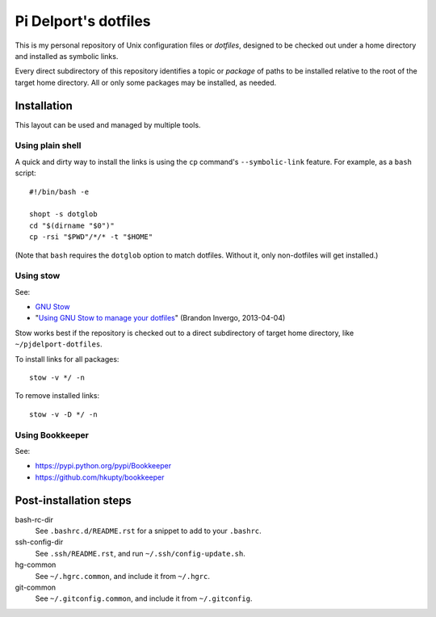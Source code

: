 =======================
Pi Delport's dotfiles
=======================

This is my personal repository of Unix configuration files or *dotfiles*,
designed to be checked out under a home directory and installed as symbolic
links.

Every direct subdirectory of this repository identifies a topic or *package* of
paths to be installed relative to the root of the target home directory. All or
only some packages may be installed, as needed.

Installation
============

This layout can be used and managed by multiple tools.

Using plain shell
-----------------

A quick and dirty way to install the links is using the ``cp`` command's
``--symbolic-link`` feature. For example, as a ``bash`` script::

    #!/bin/bash -e

    shopt -s dotglob
    cd "$(dirname "$0")"
    cp -rsi "$PWD"/*/* -t "$HOME"

(Note that ``bash`` requires the ``dotglob`` option to match dotfiles. Without
it, only non-dotfiles will get installed.)

Using stow
----------

See:

* `GNU Stow <http://www.gnu.org/software/stow/>`_
* "`Using GNU Stow to manage your dotfiles`__" (Brandon Invergo, 2013-04-04)

__ http://brandon.invergo.net/news/2012-05-26-using-gnu-stow-to-manage-your-dotfiles.html

Stow works best if the repository is checked out to a direct subdirectory of
target home directory, like ``~/pjdelport-dotfiles``.

To install links for all packages::

    stow -v */ -n

To remove installed links::

    stow -v -D */ -n

Using Bookkeeper
----------------

See:

* https://pypi.python.org/pypi/Bookkeeper
* https://github.com/hkupty/bookkeeper


Post-installation steps
=======================

bash-rc-dir
    See ``.bashrc.d/README.rst`` for a snippet to add to your ``.bashrc``.

ssh-config-dir
    See ``.ssh/README.rst``, and run ``~/.ssh/config-update.sh``.

hg-common
    See ``~/.hgrc.common``, and include it from ``~/.hgrc``.

git-common
    See ``~/.gitconfig.common``, and include it from ``~/.gitconfig``.
